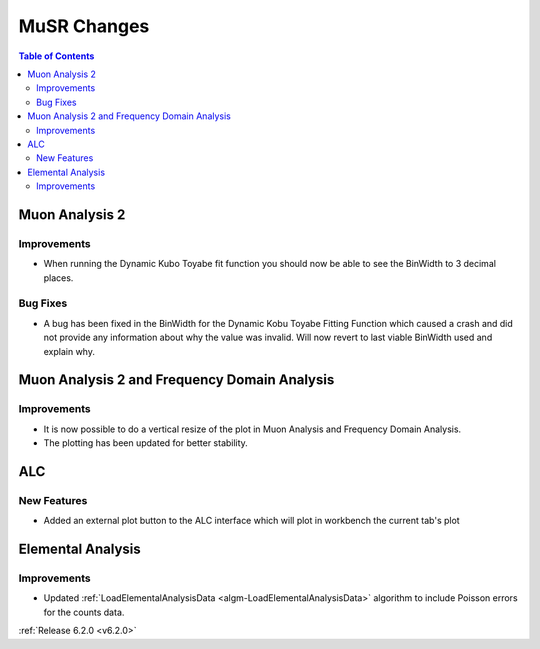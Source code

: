 ============
MuSR Changes
============

.. contents:: Table of Contents
   :local:

Muon Analysis 2
---------------------------------------------

Improvements
############

- When running the Dynamic Kubo Toyabe fit function you should now be able to see the BinWidth to 3 decimal places.

Bug Fixes
############
- A bug has been fixed in the BinWidth for the Dynamic Kobu Toyabe Fitting Function which caused a crash and did not provide any information about why the value was invalid. Will now revert to last viable BinWidth used and explain why.



Muon Analysis 2 and Frequency Domain Analysis
---------------------------------------------

Improvements
############

- It is now possible to do a vertical resize of the plot in Muon Analysis and Frequency Domain Analysis.
- The plotting has been updated for better stability.

ALC
---

New Features
############

- Added an external plot button to the ALC interface which will plot in workbench the current tab's plot

Elemental Analysis
------------------

Improvements
############
- Updated :ref:`LoadElementalAnalysisData <algm-LoadElementalAnalysisData>` algorithm to include Poisson errors for the counts data.

:ref:`Release 6.2.0 <v6.2.0>`
